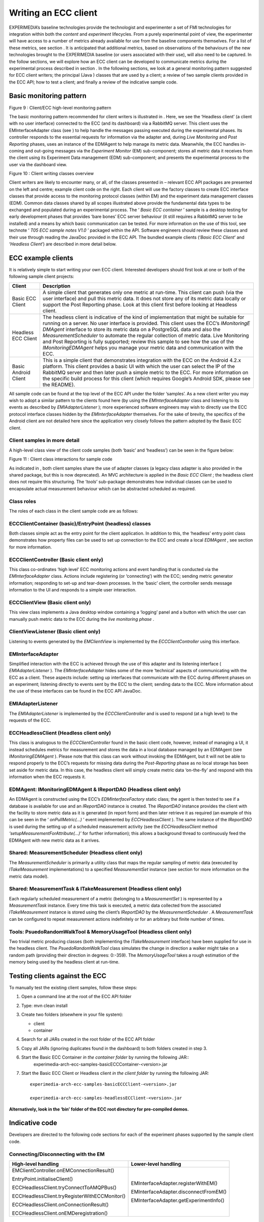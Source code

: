 Writing an ECC client
=====================

EXPERIMEDIA’s baseline technologies provide the technologist and experimenter a set of FMI technologies for integration within both
the
*content*
and
*experiment*
lifecycles. From a purely experimental point of view, the experimenter will have access to
a number of metrics already available for use from the baseline components
themselves.
For a list
of these metrics, see section
.
It is anticipated that additional metrics, based on observations of the behaviours of the new technologies brought to the EXPERIMEDIA baseline (or users associated with their use), will also need to be captured.
In the follow sections, we will explore how an ECC client can be developed to communicate metrics during the experimental process described in section
.
In the following sections, we look at a general monitoring pattern suggested for ECC client writers; the principal (Java
) classes that are used by a client;
a review of two sample clients provided in the ECC API; how to test a client; and finally a review of the indicative sample code.

Basic monitoring pattern
------------------------


|image20_png|

Figure
9
: Client/ECC high-level monitoring pattern

The basic monitoring pattern recommended for client writers is illustrated in
.
Here, we see the ‘Headless client’ (a client with no user interface) connected to the ECC (and its dashboard) via a RabbitMQ server.
This client uses the EMInterfaceAdapter class (see
) to help handle the messages passing executed during the experimental phases.
Its controller responds to the essential requests for information via the adapter and, during
*Live Monitoring*
and
*Post Reporting*
phases, uses an instance of the EDMAgent to help manage its metric data.
Meanwhile, the ECC handles in-coming and out-going messages via the
*Experiment Monitor*
(EM) sub-component; stores all metric data it receives from the client using its Experiment Data management (EDM) sub-component; and presents the experimental process to the user via the dashboard view.

|image21_png|

Figure
10
: Client writing classes overview

Client writers are likely to encounter
many, or all, of the classes presented in
– relevant ECC API packages are presented on the left and centre; example client code on the right.
Each client will use the factory classes to create ECC interface classes that provide access to the monitoring protocol classes (within EM) and the experiment data management classes (EDM).
Common data classes shared by all scopes illustrated above provide the fundamental data types to be exchanged and populated during an experimental process.
The ‘
*Basic ECC container*
’ sample is a desktop testing for early development phases that provides ‘bare bones’ ECC server behaviour (it still requires a RabbitMQ server to be installed) and a means by which basic communication can be tested.
For more information on the use of this tool, see technote ‘
*T05 ECC sample notes V1.0*
’ packaged within the API.
Software engineers should review these classes and their use through reading the JavaDoc provided in the ECC API.
The bundled example clients (‘*Basic ECC Client*’ and ‘*Headless Client*’) are described in more detail below.

ECC example clients
-------------------

It is relatively simple to start writing your own ECC client.
Interested developers should first look at one or both of the
following sample client projects:

+----------------------+-----------------------------------------------------------------------------------------------------------------------------------------------------------------------------------------------------------------------------------------+
| **Client**           | **Description**                                                                                                                                                                                                                         |
|                      |                                                                                                                                                                                                                                         |
+----------------------+-----------------------------------------------------------------------------------------------------------------------------------------------------------------------------------------------------------------------------------------+
| Basic ECC Client     | A simple client that generates only one metric at run-time. This client can push (via the user interface) and pull this metric data. It does not store any of its metric data locally or support the Post Reporting phase. Look at this |
|                      | client first before looking at Headless client.                                                                                                                                                                                         |
|                      |                                                                                                                                                                                                                                         |
+----------------------+-----------------------------------------------------------------------------------------------------------------------------------------------------------------------------------------------------------------------------------------+
| Headless ECC Client  | The headless client is indicative of the kind of implementation that might be suitable for running on a server. No user interface is provided. This client uses the ECC’s                                                               |
|                      | *IMonitoringE*                                                                                                                                                                                                                          |
|                      | *DMAgent*                                                                                                                                                                                                                               |
|                      | interface to store its metric data on a PostgreSQL data and also the                                                                                                                                                                    |
|                      | *MeasurementScheduler*                                                                                                                                                                                                                  |
|                      | to automate the regular collection of metric data.                                                                                                                                                                                      |
|                      | Live Monitoring and Post Reporting is fully supported; review this sample to see how the use of the                                                                                                                                     |
|                      | *IMonitoringEDMAgent*                                                                                                                                                                                                                   |
|                      | helps you manage your metric data and communication with the ECC.                                                                                                                                                                       |
|                      |                                                                                                                                                                                                                                         |
+----------------------+-----------------------------------------------------------------------------------------------------------------------------------------------------------------------------------------------------------------------------------------+
| Basic Android Client | This is a simple client that demonstrates integration with the ECC on                                                                                                                                                                   |
|                      | the Android 4.2.x platform. This client provides a basic UI with which the user can select the IP of the RabbitMQ server and then later push a simple metric to the ECC.                                                                |
|                      | For more information on the specific build process for this client (which requires Google’s Android SDK, please see the README).                                                                                                        |
|                      |                                                                                                                                                                                                                                         |
+----------------------+-----------------------------------------------------------------------------------------------------------------------------------------------------------------------------------------------------------------------------------------+


All sample code can be found at the top level of the ECC API under the folder ‘samples’.
As a new client writer you may wish to adopt a similar pattern to the clients found here (by using the
*EMInterfaceAdapter*
class and listening to its events as described by
*EMIAdapterListener*
); more experienced software engineers may wish to directly use the ECC protocol interface classes hidden by the
*EMInterfaceAdapter*
themselves.
For the sake of brevity, the specifics of the Android client are not detailed here since the application very closely follows the pattern adopted
by the Basic ECC client.

Client samples in more detail
~~~~~~~~~~~~~~~~~~~~~~~~~~~~~

A high-level class view of the client code samples (both ‘basic’ and ‘headless’) can be seen in the figure below:

|image22_png|

Figure
11
: Client class interactions for sample code

As indicated in
, both client samples share the use of adapter classes (a legacy class adapter is also provided in the shared package, but this is now deprecated). An MVC architecture is applied in the
*Basic ECC Client*
; the headless client does not require this structuring.
The ‘*tools*’ sub-package demonstrates how individual classes can be used to encapsulate actual measurement behaviour which can be abstracted scheduled as required.

Class roles
~~~~~~~~~~~

The roles of each class in the client sample code are as follows:

ECCClientContainer (basic)/EntryPoint (headless) classes
~~~~~~~~~~~~~~~~~~~~~~~~~~~~~~~~~~~~~~~~~~~~~~~~~~~~~~~~

Both classes simple act as the entry point for the client application. In addition to this, the ‘headless’ entry point class demonstrates how property files can be used to set up connection to the ECC and create a local
*EDMAgent*
, see section
for more information.

ECCClientController (Basic client only)
~~~~~~~~~~~~~~~~~~~~~~~~~~~~~~~~~~~~~~~

This class co-ordinates ‘high level’ ECC monitoring actions and event handling that is conducted via the
*EMInterfaceAdapter*
class. Actions include registering (or ‘connecting’) with the ECC; sending metric generator information; responding to set-up and tear-down processes. In the ‘basic’ client, the controller sends message information to the UI and responds to a simple user interaction.

ECCClientView (Basic client only)
~~~~~~~~~~~~~~~~~~~~~~~~~~~~~~~~~

This view class implements a Java desktop window containing a ‘logging’ panel and a button with which the user can manually push metric data to the ECC during the
*live monitoring phase*
.

ClientViewListener (Basic client only)
~~~~~~~~~~~~~~~~~~~~~~~~~~~~~~~~~~~~~~

Listening to events generated by the
*EMClientView*
is implemented by the
*ECCClientController*
using this interface.

EMInterfaceAdapter
~~~~~~~~~~~~~~~~~~

Simplified interaction with the ECC is achieved through the use of this adapter and its listening interface (
*EMIAdapterListener*
). The
*EMInterfaceAdapter*
hides some of the more ‘technical’ aspects of communicating with the ECC as a client. These aspects include: setting up interfaces that communicate with the ECC during different phases on an experiment; listening directly to events sent by the ECC to the client; sending data to the ECC. More information about the use of these interfaces can be found in the ECC API JavaDoc.

EMIAdapterListener
~~~~~~~~~~~~~~~~~~

The
*EMIAdapterListener*
is implemented by the
*ECCClientController*
and is used to respond (at a high level) to the requests of the ECC.

ECCHeadlessClient (Headless client only)
~~~~~~~~~~~~~~~~~~~~~~~~~~~~~~~~~~~~~~~~

This class is analogous to the
*ECCClientController*
found in the basic client code, however, instead of managing a UI, it instead schedules metrics for measurement and stores the data in a local database managed by an EDMAgent (see
*IMonitoringEDMAgent*
). Please note that this class can work without invoking the EDMAgent, but it will not be able to respond properly to the ECC’s requests for missing data during the
*Post-Reporting*
phase as no local storage has been set aside for metric data. In this case, the headless client will simply create metric data ‘on-the-fly’ and respond with this information when the ECC requests it.

EDMAgent: IMonitoringEDMAgent & IReportDAO (Headless client only)
~~~~~~~~~~~~~~~~~~~~~~~~~~~~~~~~~~~~~~~~~~~~~~~~~~~~~~~~~~~~~~~~~

An EDMAgent is constructed using the ECC’s
*EDMInterfaceFactory*
static class; the agent is then tested to see if a database is available for use and an
*IReportDAO*
instance is created. The
*IReportDAO*
instance provides the client with the facility to store metric data as it is generated (in report form) and then later retrieve it as required (an example of this can be seen in the ‘
*onPullMetric(…)*
’ event implemented by
*ECCHeadlessClient*
). The same instance of the
*IReportDAO*
is used during the setting up of a scheduled measurement activity (see the
*ECCHeadlessClient*
method
*‘setupMeasurementForAttribute(…)’*
for further information); this allows a background thread to continuously feed the EDMAgent with new metric data as it arrives.

Shared: MeasurementScheduler (Headless client only)
~~~~~~~~~~~~~~~~~~~~~~~~~~~~~~~~~~~~~~~~~~~~~~~~~~~

The
*MeasurementScheduler*
is primarily a utility class that maps the regular sampling of metric data (executed by
*ITakeMeasurement*
implementations) to a specified
*MeasurementSet*
instance (see section
for more information on the metric data model).

Shared: MeasurementTask & ITakeMeasurement (Headless client only)
~~~~~~~~~~~~~~~~~~~~~~~~~~~~~~~~~~~~~~~~~~~~~~~~~~~~~~~~~~~~~~~~~

Each regularly scheduled measurement of a metric (belonging to a
*MeasurementSet*
) is represented by a
*MeasurementTask*
instance. Every time this task is executed, a metric data collected from the associated
*ITakeMeasurement*
instance is stored using the client’s
*IReportDAO*
by the
*MeasurementScheduler*
. A
*MeasurementTask*
can be configured to repeat measurement actions indefinitely or for an arbitrary but finite number of times.

Tools: PsuedoRandomWalkTool & MemoryUsageTool (Headless client only)
~~~~~~~~~~~~~~~~~~~~~~~~~~~~~~~~~~~~~~~~~~~~~~~~~~~~~~~~~~~~~~~~~~~~

Two trivial metric producing classes (both implementing the
*ITakeMeasurement*
interface) have been supplied for use in the headless client. The
*PsuedoRandomWalkTool*
class simulates the change in direction a walker might take on a random path (providing their direction in degrees: 0:-359). The
*MemoryUsageTool*
takes a rough estimation of the memory being used by the headless client at run-time.

Testing clients against the ECC
-------------------------------

To
manually
test the existing client samples, follow these steps:

#.  Open a command line at the root of the ECC API folder



#.  Type:
    mvn clean install



#.  Create two folders (elsewhere in your file system):

    *   client



    *   container


#.   Search for all JARs created in the root folder of the ECC API folder



#.   Copy all JARs (ignoring duplicates found in the dashboard) to both folders created in step 3.



#.   Start the Basic ECC Container *in the container folder* by running the following JAR::
		experimedia-arch-ecc-samples-basicECCContainer-<version>.jar

#.  Start the Basic ECC Client or Headless client *in the client folder*
    by running the following JAR::

		experimedia-arch-ecc-samples-basicECCClient-<version>.jar

		experimedia-arch-ecc-samples-headlessECClient-<version>.jar

**Alternatively, look in the ‘bin’ folder of the ECC root directory for pre-compiled demos.**

Indicative code
---------------

Developers are directed to the following code sections for each of the experiment phases supported by the sample client code.

Connecting/Disconnecting with the EM
~~~~~~~~~~~~~~~~~~~~~~~~~~~~~~~~~~~~

+-----------------------------------------------+----------------------------------------+
| **High-level handling**                       | **Lower-level handling**               |
|                                               |                                        |
+-----------------------------------------------+----------------------------------------+
| EMClientController.onEMConnectionResult()     | EMInterfaceAdapter.registerWithEM()    |
|                                               |                                        |
| EntryPoint.initialiseClient()                 | EMInterfaceAdapter.disconnectFromEM()  |
|                                               |                                        |
| ECCHeadlessClient.tryConnectToAMQPBus()       | EMInterfaceAdapter.getExperimentInfo() |
|                                               |                                        |
| ECCHeadlessClient.tryRegisterWithECCMonitor() |                                        |
|                                               |                                        |
| ECCHeadlessClient.onConnectionResult()        |                                        |
|                                               |                                        |
| ECCHeadlessClient.onEMDeregistration()        |                                        |
|                                               |                                        |
+-----------------------------------------------+----------------------------------------+


Discovery phase
~~~~~~~~~~~~~~~

+-----------------------------------------------+---------------------------------------------------+
| **High-level handling**                       | **Lower-level handling**                          |
|                                               |                                                   |
+-----------------------------------------------+---------------------------------------------------+
| Basic/Headless                                | EMInterfaceAdapter.onCreateInterface()            |
| .                                             |                                                   |
| onPopulateMetricGeneratorInfo()               | EMInterfaceAdapter.onRegistrationConfirmed()      |
|                                               |                                                   |
| Basic/Headless.onDescribeSupportedPhases()    | EMInterfaceAdapter.onDeregisteringThisClient()    |
|                                               |                                                   |
| Basic/Headless.onDescribePushPullBehaviours() | EMInterfaceAdapter.onRequestActivityPhases()      |
|                                               |                                                   |
| Basic/Headless.onDiscoveryTimeout()           | EMInterfaceAdapter.onDiscoverMetricGenerators()   |
|                                               |                                                   |
|                                               | EMInterfaceAdapter.onRequestMetricGeneratorInfo() |
|                                               |                                                   |
|                                               | EMInterfaceAdapter.onDiscoveryTimeOut()           |
|                                               |                                                   |
|                                               | EMInterfaceAdapter.onSetStatusMonitorEndpoint()   |
|                                               |                                                   |
+-----------------------------------------------+---------------------------------------------------+


Set-up phase
~~~~~~~~~~~~

+-----------------------------------------+---------------------------------------------+
| **High-level handling**                 | **Lower-level handling**                    |
|                                         |                                             |
+-----------------------------------------+---------------------------------------------+
| Basic/Headless.onSetupMetricGenerator() | EMInterfaceAdapter.onCreateInterface()      |
|                                         |                                             |
| Basic/Headless.onSetupTimeOut()         | EMInterfaceAdapter.onSetupMetricGenerator() |
|                                         |                                             |
|                                         | EMInterfaceAdapter.onSetupTimeOut()         |
|                                         |                                             |
+-----------------------------------------+---------------------------------------------+


Live-monitoring phase
~~~~~~~~~~~~~~~~~~~~~

+-------------------------------------------+------------------------------------------+
| **High-level handling**                   | **Lower-level handling**                 |
|                                           |                                          |
+-------------------------------------------+------------------------------------------+
| Basic/Headless.onLiveMonitoringStarted()  | EMInterfaceAdapter.onCreateInterface()   |
|                                           |                                          |
| Basic/Headless.onStartPushingMetricData() | EMInterfaceAdapter.onStartPushing()      |
|                                           |                                          |
| Basic/Headless.onPushReportReceived()     | EMInterfaceAdapter.onReceivedPush()      |
|                                           |                                          |
| Basic/Headless.onPullReportReceived()     | EMInterfaceAdapter.onStopPushing()       |
|                                           |                                          |
| Basic/Headless.onStopPushingMetricData()  | EMInterfaceAdapter.onPullMetric()        |
|                                           |                                          |
| Basic/Headless.onPullMetric()             | EMInterfaceAdapter.onReceivedPull()      |
|                                           |                                          |
| Basic/Headless.onPullMetricTimeOut()      | EMInterfaceAdapter.onPullMetricTimeOut() |
|                                           |                                          |
| Basic/Headless.onPullingStopped()         | EMInterfaceAdapter.onPullingStopped()    |
|                                           |                                          |
+-------------------------------------------+------------------------------------------+


Post-report phase
~~~~~~~~~~~~~~~~~

+------------------------------------------+-------------------------------------------------+
| **High-level handling**                  | **Lower-level handling**                        |
|                                          |                                                 |
+------------------------------------------+-------------------------------------------------+
| Basic/Headless.onPopulateSummaryReport() | EMInterfaceAdapter.onCreateInterface()          |
|                                          |                                                 |
| Basic/Headless.onPopulateDataBatch()     | EMInterfaceAdapter.onRequestPostReportSummary() |
|                                          |                                                 |
| Basic/Headless.onReportBatchTimeOut()    | EMInterfaceAdapter.onRequestDataBatch()         |
|                                          |                                                 |
|                                          | EMInterfaceAdapter.notifyReportBatchTimeOut()   |
|                                          |                                                 |
+------------------------------------------+-------------------------------------------------+


Tear-down phase
~~~~~~~~~~~~~~~

+--------------------------------------+-------------------------------------------------+
| **High-level handling**              | **Lower-level handling**                        |
|                                      |                                                 |
+--------------------------------------+-------------------------------------------------+
| Basic/Headless.onGetTearDownResult() | EMInterfaceAdapter.onCreateInterface()          |
|                                      |                                                 |
| Basic/Headless.onTearDownTimeOut()   | EMInterfaceAdapter.onTearDownMetricGenerators() |
|                                      |                                                 |
|                                      | EMInterfaceAdapter.onTearDownTimeOut()          |
|                                      |                                                 |
+--------------------------------------+-------------------------------------------------+



ECC specification files
~~~~~~~~~~~~~~~~~~~~~~~

EM configuration
~~~~~~~~~~~~~~~~

Connection to the ECC can be configured using an
em.properties
file, described below:

+-------------------------+------------------------------------+-------------------------------------------------+
| **Property label**      | **Description**                    | **Example**                                     |
|                         |                                    |                                                 |
+-------------------------+------------------------------------+-------------------------------------------------+
| Rabbit_IP               | IP of RabbitMQ server              | Rabbit_IP=127.0.0.1                             |
|                         |                                    |                                                 |
+-------------------------+------------------------------------+-------------------------------------------------+
| Rabbit_Port             | Port number of RabbitMQ server     | Rabbit_Port=5672                                |
|                         |                                    |                                                 |
+-------------------------+------------------------------------+-------------------------------------------------+
| Monitor_ID              | UUID of ECC monitoring service     | Monitor_ID=00000000-0000-0000-0000-000000000000 |
|                         |                                    |                                                 |
+-------------------------+------------------------------------+-------------------------------------------------+
| Rabbit_Use_SSL          | True if SSL connection is required | Rabbit_Use_SSL=true                             |
|                         |                                    |                                                 |
+-------------------------+------------------------------------+-------------------------------------------------+
| Rabbit_Keystore         | Path to Java keystore file         | Rabbit_Keystore=                                |
|                         |                                    | /main/resources/rabbitKeyStore.jks              |
|                         |                                    |                                                 |
+-------------------------+------------------------------------+-------------------------------------------------+
| Rabbit_KeystorePassword | Password for keystore file         | Rabbit_Keystore=rabbit                          |
|                         |                                    |                                                 |
+-------------------------+------------------------------------+-------------------------------------------------+


EDM configuration
~~~~~~~~~~~~~~~~~

Configuring an EDMAgent (to store metric data in a local PostgreSQL database) can be specified using an
edm.properties
file, described below:

+--------------------+-------------------------------------------+--------------------------+
| **Property label** | **Description**                           | **Example**              |
|                    |                                           |                          |
+--------------------+-------------------------------------------+--------------------------+
| dbURL              | URL of PostgreSQL server                  | dbURL=localhost:5432     |
|                    |                                           |                          |
+--------------------+-------------------------------------------+--------------------------+
| dbName             | Database ID used to store metrics         | dbName=agent-edm-metrics |
|                    |                                           |                          |
+--------------------+-------------------------------------------+--------------------------+
| dbUsername         | Username to access metric database        | dbUsername=postgres      |
|                    |                                           |                          |
+--------------------+-------------------------------------------+--------------------------+
| dbPassword         | Password to access metric database        | dbPassword=password      |
|                    |                                           |                          |
+--------------------+-------------------------------------------+--------------------------+
| dbType             | Database type (currently only PostgreSQL) | dbType=postgresql        |
|                    |                                           |                          |
+--------------------+-------------------------------------------+--------------------------+


Dashboard configuration
~~~~~~~~~~~~~~~~~~~~~~~

The ECC dashboard
requires both EM and EDM configuration files (see above) to correctly initialise. Further configuration of the dashboard can be found in the
dashboard.properties
file, described below:

+--------------------+---------------------------+-----------------------------------------------------+
| **Property label** | **Description**           | **Example**                                         |
|                    |                           |                                                     |
+--------------------+---------------------------+-----------------------------------------------------+
| Nagios.fullurl     | URL of                    | nagios.fullurl=http://username:password@host/nagios |
|                    | a deployed NAGIOS service |                                                     |
|                    |                           |                                                     |
+--------------------+---------------------------+-----------------------------------------------------+



.. |image21_png| image:: images/image21.png
	:scale: 90

.. |image20_png| image:: images/image20.png


.. |image22_png| image:: images/image22.png

